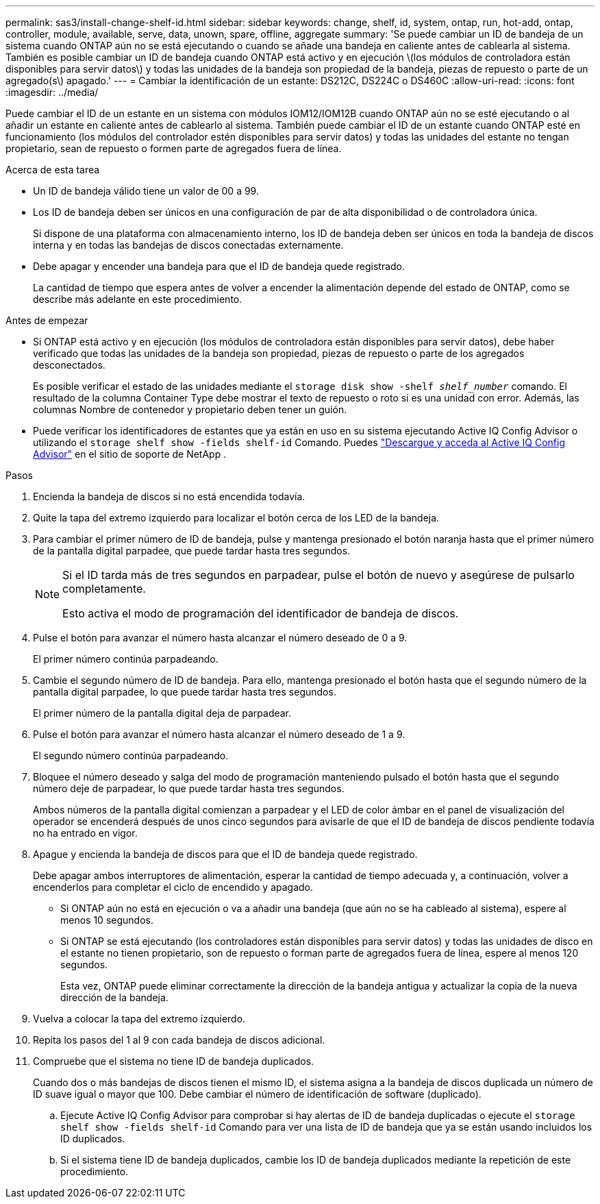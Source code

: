 ---
permalink: sas3/install-change-shelf-id.html 
sidebar: sidebar 
keywords: change, shelf, id, system, ontap, run, hot-add, ontap, controller, module, available, serve, data, unown, spare, offline, aggregate 
summary: 'Se puede cambiar un ID de bandeja de un sistema cuando ONTAP aún no se está ejecutando o cuando se añade una bandeja en caliente antes de cablearla al sistema. También es posible cambiar un ID de bandeja cuando ONTAP está activo y en ejecución \(los módulos de controladora están disponibles para servir datos\) y todas las unidades de la bandeja son propiedad de la bandeja, piezas de repuesto o parte de un agregado(s\) apagado.' 
---
= Cambiar la identificación de un estante: DS212C, DS224C o DS460C
:allow-uri-read: 
:icons: font
:imagesdir: ../media/


[role="lead"]
Puede cambiar el ID de un estante en un sistema con módulos IOM12/IOM12B cuando ONTAP aún no se esté ejecutando o al añadir un estante en caliente antes de cablearlo al sistema. También puede cambiar el ID de un estante cuando ONTAP esté en funcionamiento (los módulos del controlador estén disponibles para servir datos) y todas las unidades del estante no tengan propietario, sean de repuesto o formen parte de agregados fuera de línea.

.Acerca de esta tarea
* Un ID de bandeja válido tiene un valor de 00 a 99.
* Los ID de bandeja deben ser únicos en una configuración de par de alta disponibilidad o de controladora única.
+
Si dispone de una plataforma con almacenamiento interno, los ID de bandeja deben ser únicos en toda la bandeja de discos interna y en todas las bandejas de discos conectadas externamente.

* Debe apagar y encender una bandeja para que el ID de bandeja quede registrado.
+
La cantidad de tiempo que espera antes de volver a encender la alimentación depende del estado de ONTAP, como se describe más adelante en este procedimiento.



.Antes de empezar
* Si ONTAP está activo y en ejecución (los módulos de controladora están disponibles para servir datos), debe haber verificado que todas las unidades de la bandeja son propiedad, piezas de repuesto o parte de los agregados desconectados.
+
Es posible verificar el estado de las unidades mediante el `storage disk show -shelf _shelf_number_` comando. El resultado de la columna Container Type debe mostrar el texto de repuesto o roto si es una unidad con error. Además, las columnas Nombre de contenedor y propietario deben tener un guión.

* Puede verificar los identificadores de estantes que ya están en uso en su sistema ejecutando Active IQ Config Advisor o utilizando el  `storage shelf show -fields shelf-id` Comando. Puedes  https://mysupport.netapp.com/site/tools/tool-eula/activeiq-configadvisor["Descargue y acceda al Active IQ Config Advisor"] en el sitio de soporte de NetApp .


.Pasos
. Encienda la bandeja de discos si no está encendida todavía.
. Quite la tapa del extremo izquierdo para localizar el botón cerca de los LED de la bandeja.
. Para cambiar el primer número de ID de bandeja, pulse y mantenga presionado el botón naranja hasta que el primer número de la pantalla digital parpadee, que puede tardar hasta tres segundos.
+
[NOTE]
====
Si el ID tarda más de tres segundos en parpadear, pulse el botón de nuevo y asegúrese de pulsarlo completamente.

Esto activa el modo de programación del identificador de bandeja de discos.

====
. Pulse el botón para avanzar el número hasta alcanzar el número deseado de 0 a 9.
+
El primer número continúa parpadeando.

. Cambie el segundo número de ID de bandeja. Para ello, mantenga presionado el botón hasta que el segundo número de la pantalla digital parpadee, lo que puede tardar hasta tres segundos.
+
El primer número de la pantalla digital deja de parpadear.

. Pulse el botón para avanzar el número hasta alcanzar el número deseado de 1 a 9.
+
El segundo número continúa parpadeando.

. Bloquee el número deseado y salga del modo de programación manteniendo pulsado el botón hasta que el segundo número deje de parpadear, lo que puede tardar hasta tres segundos.
+
Ambos números de la pantalla digital comienzan a parpadear y el LED de color ámbar en el panel de visualización del operador se encenderá después de unos cinco segundos para avisarle de que el ID de bandeja de discos pendiente todavía no ha entrado en vigor.

. Apague y encienda la bandeja de discos para que el ID de bandeja quede registrado.
+
Debe apagar ambos interruptores de alimentación, esperar la cantidad de tiempo adecuada y, a continuación, volver a encenderlos para completar el ciclo de encendido y apagado.

+
** Si ONTAP aún no está en ejecución o va a añadir una bandeja (que aún no se ha cableado al sistema), espere al menos 10 segundos.
** Si ONTAP se está ejecutando (los controladores están disponibles para servir datos) y todas las unidades de disco en el estante no tienen propietario, son de repuesto o forman parte de agregados fuera de línea, espere al menos 120 segundos.
+
Esta vez, ONTAP puede eliminar correctamente la dirección de la bandeja antigua y actualizar la copia de la nueva dirección de la bandeja.



. Vuelva a colocar la tapa del extremo izquierdo.
. Repita los pasos del 1 al 9 con cada bandeja de discos adicional.
. Compruebe que el sistema no tiene ID de bandeja duplicados.
+
Cuando dos o más bandejas de discos tienen el mismo ID, el sistema asigna a la bandeja de discos duplicada un número de ID suave igual o mayor que 100. Debe cambiar el número de identificación de software (duplicado).

+
.. Ejecute Active IQ Config Advisor para comprobar si hay alertas de ID de bandeja duplicadas o ejecute el `storage shelf show -fields shelf-id` Comando para ver una lista de ID de bandeja que ya se están usando incluidos los ID duplicados.
.. Si el sistema tiene ID de bandeja duplicados, cambie los ID de bandeja duplicados mediante la repetición de este procedimiento.



